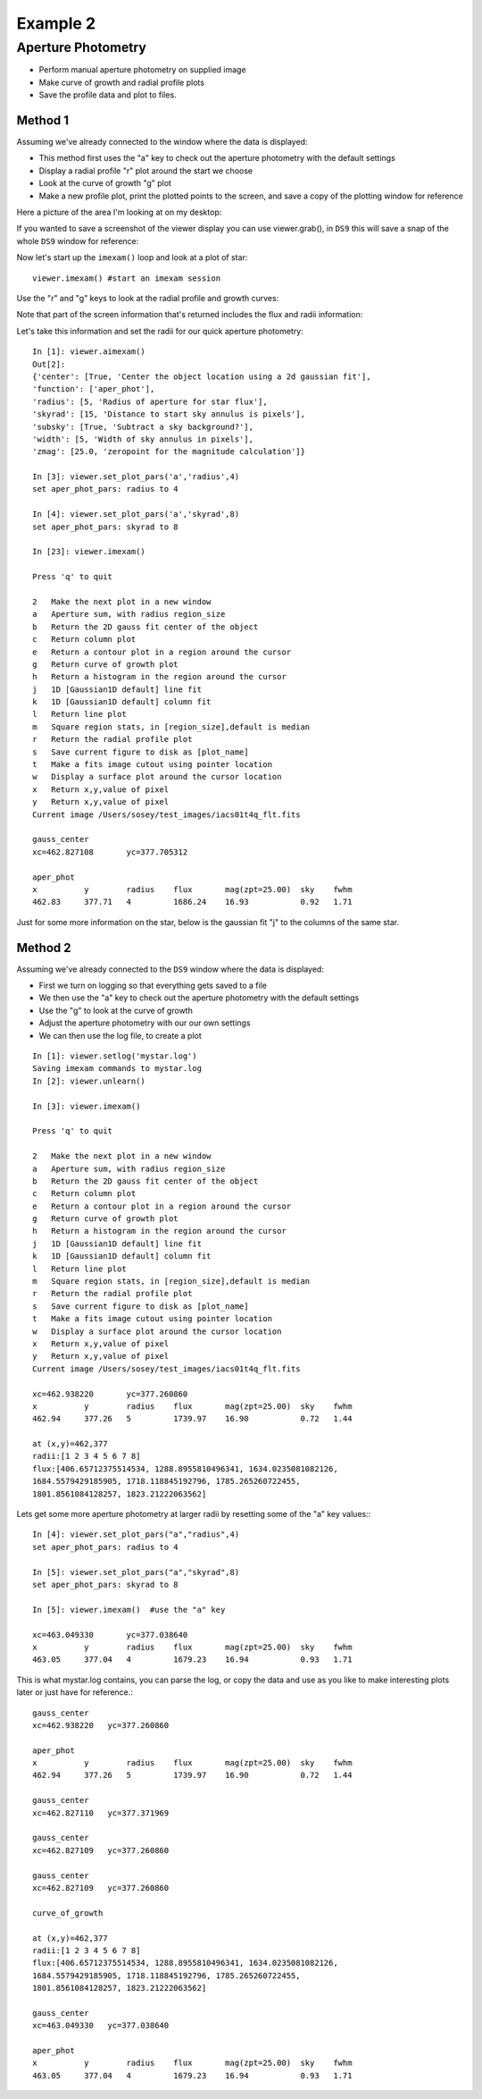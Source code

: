 
=========
Example 2
=========

Aperture Photometry
-------------------
* Perform manual aperture photometry on supplied image
* Make curve of growth and radial profile plots
* Save the profile data and plot to files.



Method 1
^^^^^^^^

Assuming we've already connected to the  window where the data is displayed:

* This method first uses the "a" key to check out the aperture photometry with the default settings
* Display a radial profile "r" plot around the start we choose
* Look at the curve of growth "g" plot
* Make a new profile plot, print the plotted points to the screen, and save a copy of the plotting window for reference


Here a picture of the area I'm looking at on my desktop:

.. image:: ../_static/example_2a.png
    :height: 500
    :width: 300
    :alt: subsection of image being examined

If you wanted to save a screenshot of the viewer display you can use viewer.grab(), in ``DS9`` this will save a snap of the whole ``DS9`` window for reference:

.. image:: ../_static/iacs01t4q_flt.fits_snap.png
    :height: 300
    :width: 250
    :alt: Snap of DS9 window


Now let's start up the ``imexam()`` loop and look at a plot of star::

        viewer.imexam() #start an imexam session


Use the "r" and "g" keys to look at the radial profile and growth curves:

.. image:: ../_static/example_2b.png
    :height: 300
    :width: 400
    :alt: Looking at radial profile plot


Note that part of the screen information that's returned includes the flux and radii information:


.. image:: ../_static/example_2c.png
    :height: 300
    :width: 400
    :alt: Looking at the curve of growth plot

Let's take this information and set the radii for our quick aperture photometry::

    In [1]: viewer.aimexam()
    Out[2]:
    {'center': [True, 'Center the object location using a 2d gaussian fit'],
    'function': ['aper_phot'],
    'radius': [5, 'Radius of aperture for star flux'],
    'skyrad': [15, 'Distance to start sky annulus is pixels'],
    'subsky': [True, 'Subtract a sky background?'],
    'width': [5, 'Width of sky annulus in pixels'],
    'zmag': [25.0, 'zeropoint for the magnitude calculation']}

    In [3]: viewer.set_plot_pars('a','radius',4)
    set aper_phot_pars: radius to 4

    In [4]: viewer.set_plot_pars('a','skyrad',8)
    set aper_phot_pars: skyrad to 8

    In [23]: viewer.imexam()

    Press 'q' to quit

    2	Make the next plot in a new window
    a	Aperture sum, with radius region_size
    b	Return the 2D gauss fit center of the object
    c	Return column plot
    e	Return a contour plot in a region around the cursor
    g	Return curve of growth plot
    h	Return a histogram in the region around the cursor
    j	1D [Gaussian1D default] line fit
    k	1D [Gaussian1D default] column fit
    l	Return line plot
    m	Square region stats, in [region_size],default is median
    r	Return the radial profile plot
    s	Save current figure to disk as [plot_name]
    t	Make a fits image cutout using pointer location
    w	Display a surface plot around the cursor location
    x	Return x,y,value of pixel
    y	Return x,y,value of pixel
    Current image /Users/sosey/test_images/iacs01t4q_flt.fits

    gauss_center
    xc=462.827108	yc=377.705312

    aper_phot
    x          y        radius    flux       mag(zpt=25.00)  sky    fwhm
    462.83     377.71   4         1686.24    16.93           0.92   1.71

Just for some more information on the star, below is the gaussian fit "j" to the columns of the same star.


.. image:: ../_static/example_2d.png
    :height: 400
    :width: 600
    :alt: Gaussian1D fit column profile of star



Method 2
^^^^^^^^

Assuming we've already connected to the ``DS9`` window where the data is displayed:

* First we turn on logging so that everything gets saved to a file
* We then use the "a" key to check out the aperture photometry with the default settings
* Use the "g" to look at the curve of growth
* Adjust the aperture photometry with our our own settings
* We can then use the log file, to create a plot


::

    In [1]: viewer.setlog('mystar.log')
    Saving imexam commands to mystar.log
    In [2]: viewer.unlearn()

    In [3]: viewer.imexam()

    Press 'q' to quit

    2	Make the next plot in a new window
    a	Aperture sum, with radius region_size
    b	Return the 2D gauss fit center of the object
    c	Return column plot
    e	Return a contour plot in a region around the cursor
    g	Return curve of growth plot
    h	Return a histogram in the region around the cursor
    j	1D [Gaussian1D default] line fit
    k	1D [Gaussian1D default] column fit
    l	Return line plot
    m	Square region stats, in [region_size],default is median
    r	Return the radial profile plot
    s	Save current figure to disk as [plot_name]
    t	Make a fits image cutout using pointer location
    w	Display a surface plot around the cursor location
    x	Return x,y,value of pixel
    y	Return x,y,value of pixel
    Current image /Users/sosey/test_images/iacs01t4q_flt.fits

    xc=462.938220	yc=377.260860
    x          y        radius    flux       mag(zpt=25.00)  sky    fwhm
    462.94     377.26   5         1739.97    16.90           0.72   1.44

    at (x,y)=462,377
    radii:[1 2 3 4 5 6 7 8]
    flux:[406.65712375514534, 1288.8955810496341, 1634.0235081082126,
    1684.5579429185905, 1718.118845192796, 1785.265260722455,
    1801.8561084128257, 1823.21222063562]


Lets get some more aperture photometry at larger radii by resetting some of the "a" key values:::

    In [4]: viewer.set_plot_pars("a","radius",4)
    set aper_phot_pars: radius to 4

    In [5]: viewer.set_plot_pars("a","skyrad",8)
    set aper_phot_pars: skyrad to 8

    In [5]: viewer.imexam()  #use the "a" key

    xc=463.049330	yc=377.038640
    x          y        radius    flux       mag(zpt=25.00)  sky    fwhm
    463.05     377.04   4         1679.23    16.94           0.93   1.71

This is what mystar.log contains, you can parse the log, or copy the data and use as you like to make interesting plots later or just have for reference.::


    gauss_center
    xc=462.938220   yc=377.260860

    aper_phot
    x          y        radius    flux       mag(zpt=25.00)  sky    fwhm
    462.94     377.26   5         1739.97    16.90           0.72   1.44

    gauss_center
    xc=462.827110   yc=377.371969

    gauss_center
    xc=462.827109   yc=377.260860

    gauss_center
    xc=462.827109   yc=377.260860

    curve_of_growth

    at (x,y)=462,377
    radii:[1 2 3 4 5 6 7 8]
    flux:[406.65712375514534, 1288.8955810496341, 1634.0235081082126,
    1684.5579429185905, 1718.118845192796, 1785.265260722455,
    1801.8561084128257, 1823.21222063562]

    gauss_center
    xc=463.049330   yc=377.038640

    aper_phot
    x          y        radius    flux       mag(zpt=25.00)  sky    fwhm
    463.05     377.04   4         1679.23    16.94           0.93   1.71
